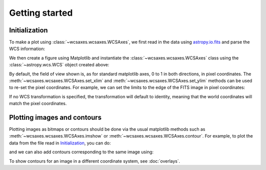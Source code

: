 ===============
Getting started
===============

Initialization
==============

To make a plot using :class:`~wcsaxes.wcsaxes.WCSAxes`, we first read in the data
using `astropy.io.fits
<http://docs.astropy.org/en/stable/io/fits/index.html>`_ and parse the WCS
information:

.. plot::
   :context:
   :nofigs:
   :include-source:
   :align: center

    from astropy.wcs import WCS
    from astropy.io import fits
    hdu = fits.open('msx.fits')[0]
    wcs = WCS(hdu.header)

We then create a figure using Matplotlib and instantiate the
:class:`~wcsaxes.wcsaxes.WCSAxes` class using the :class:`~astropy.wcs.WCS` object
created above:

.. plot::
   :context:
   :include-source:
   :align: center

    import matplotlib.pyplot as plt
    fig = plt.figure()

    from astropy.wcs import WCS
    from wcsaxes import WCSAxes

    ax = WCSAxes(fig, [0.1, 0.1, 0.8, 0.8], wcs=wcs)
    fig.add_axes(ax)  # note that the axes have to be added to the figure

By default, the field of view shown is, as for standard matplotlib axes, 0 to 1 in both directions, in pixel coordinates. The :meth:`~wcsaxes.wcsaxes.WCSAxes.set_xlim` and :meth:`~wcsaxes.wcsaxes.WCSAxes.set_ylim` methods can be used to re-set the pixel coordinates. For example, we can set the limits to the edge of the FITS image in pixel coordinates:

.. plot::
   :context:
   :include-source:
   :align: center

    ax.set_xlim(-0.5, hdu.data.shape[1] - 0.5)
    ax.set_ylim(-0.5, hdu.data.shape[0] - 0.5)

If no WCS transformation is specified, the transformation will default to
identity, meaning that the world coordinates will match the pixel coordinates.

Plotting images and contours
============================

Plotting images as bitmaps or contours should be done via the usual
matplotlib methods such as :meth:`~wcsaxes.wcsaxes.WCSAxes.imshow` or :meth:`~wcsaxes.wcsaxes.WCSAxes.contour`. For example, to plot the data from the file read in `Initialization`_, you can do:

.. plot::
   :context:
   :include-source:
   :align: center

    ax.imshow(hdu.data, vmin=-2.e-5, vmax=2.e-4, cmap=plt.cm.gist_heat,
              origin='lower')

and we can also add contours corresponding to the same image using:

.. plot::
   :context:
   :include-source:
   :align: center

    ax.contour(hdu.data, levels=np.logspace(-4.7, -3., 10), colors='white', alpha=0.5)

To show contours for an image in a different coordinate system, see :doc:`overlays`.
